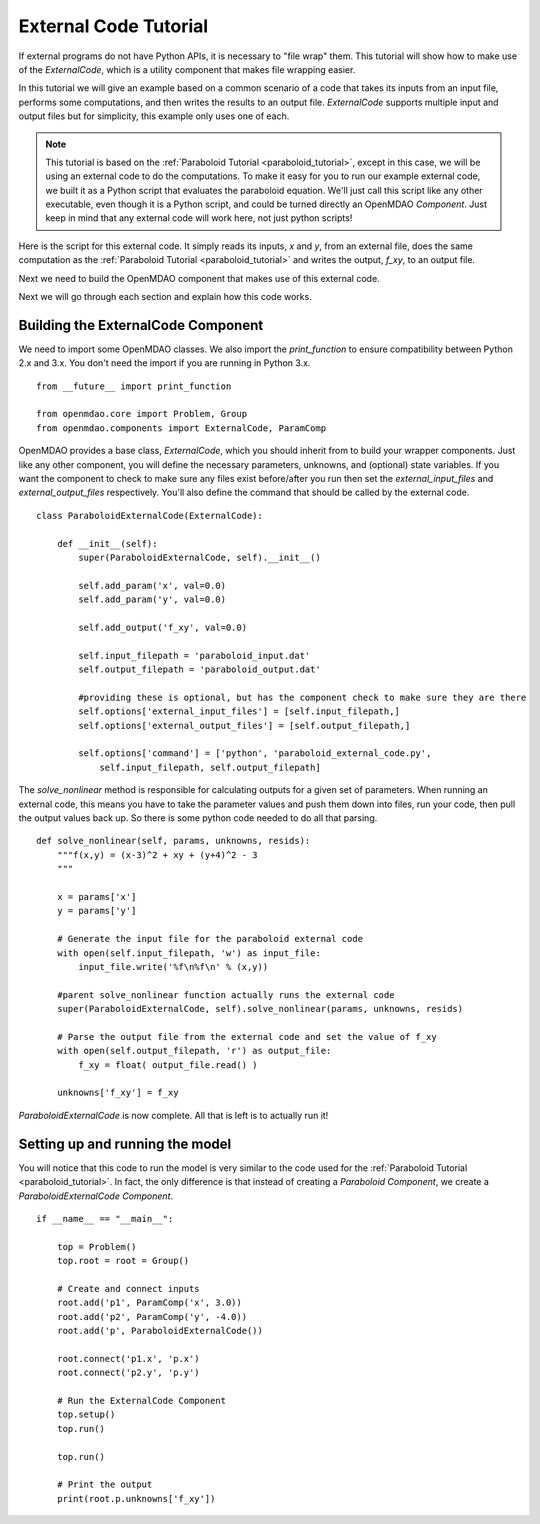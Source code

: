 External Code Tutorial
----------------------


If external programs do not have Python APIs, it is necessary to "file wrap" them.
This tutorial will show how to make use of the `ExternalCode`, which is a utility component
that makes file wrapping easier.

In this tutorial we will give an example based on a common scenario of a code that takes
its inputs from an input file, performs some computations, and then writes the results
to an output file. `ExternalCode` supports multiple input and output files but
for simplicity, this example only uses one of each.

.. note::

  This tutorial is based on the :ref:`Paraboloid Tutorial <paraboloid_tutorial>`, except in this case,
  we will be using an external code to do the computations. To make it easy for you to run our
  example external code, we built it as a Python script that evaluates the paraboloid
  equation. We'll just call this script like any other executable, even though it is a Python script,
  and could be turned directly an OpenMDAO `Component`. Just keep in mind that any external code will
  work here, not just python scripts!

Here is the script for this external code. It simply reads its inputs, `x` and `y`, from an external file,
does the same computation as the :ref:`Paraboloid Tutorial <paraboloid_tutorial>` and writes the output,
`f_xy`, to an output file.


.. testcode :: ext_scirpt

    import sys

    def paraboloid(input_filename, output_filename):
        with open(input_filename, 'r') as input_file:
            file_contents = input_file.readlines()
        x, y = [ float(f) for f in file_contents ]

        f_xy = (x-3.0)**2 + x*y + (y+4.0)**2 - 3.0

        with open( output_filename, 'w') as out:
            out.write('%f\n' % f_xy )

    if __name__ == "__main__":

        input_filename = sys.argv[1]
        output_filename = sys.argv[2]

        paraboloid(input_filename, output_filename)



Next we need to build the OpenMDAO component that makes use of this external code.


.. testcode :: ext_code_wrapper


    from __future__ import print_function

    from openmdao.core import Problem, Group
    from openmdao.components import ExternalCode, ParamComp

    class ParaboloidExternalCode(ExternalCode):
      def __init__(self):
          super(ParaboloidExternalCode, self).__init__()

          self.add_param('x', val=0.0)
          self.add_param('y', val=0.0)

          self.add_output('f_xy', val=0.0)

          self.input_filepath = 'paraboloid_input.dat'
          self.output_filepath = 'paraboloid_output.dat'

          #providing these is optional, but has the component check to make sure they are there
          self.options['external_input_files'] = [self.input_filepath,]
          self.options['external_output_files'] = [self.output_filepath,]

          self.options['command'] = ['python', 'paraboloid_external_code.py',
              self.input_filepath, self.output_filepath]


      def solve_nonlinear(self, params, unknowns, resids):
          """f(x,y) = (x-3)^2 + xy + (y+4)^2 - 3
          """

          x = params['x']
          y = params['y']

          # Generate the input file for the paraboloid external code
          with open(self.input_filepath, 'w') as input_file:
              input_file.write('%f\n%f\n' % (x,y))

          #parent solve_nonlinear function actually runs the external code
          super(ParaboloidExternalCode, self).solve_nonlinear(params, unknowns, resids)

          # Parse the output file from the external code and set the value of f_xy
          with open(self.output_filepath, 'r') as output_file:
              f_xy = float( output_file.read() )

          unknowns['f_xy'] = f_xy


    if __name__ == "__main__":

      top = Problem()
      top.root = root = Group()

      # Create and connect inputs
      root.add('p1', ParamComp('x', 3.0))
      root.add('p2', ParamComp('y', -4.0))
      root.add('p', ParaboloidExternalCode())

      root.connect('p1.x', 'p.x')
      root.connect('p2.y', 'p.y')

      # Run the ExternalCode Component
      top.setup()
      top.run()

      top.run()

      # Print the output
      print(root.p.unknowns['f_xy'])

Next we will go through each section and explain how this code works.

Building the ExternalCode Component
===================================

We need to import some OpenMDAO classes. We also import the `print_function` to
ensure compatibility between Python 2.x and 3.x. You don't need the import if
you are running in Python 3.x.

::

    from __future__ import print_function

    from openmdao.core import Problem, Group
    from openmdao.components import ExternalCode, ParamComp


OpenMDAO provides a base class, `ExternalCode`, which you should inherit from to
build your wrapper components. Just like any other component, you will define the
necessary parameters, unknowns, and (optional) state variables. If you
want the component to check to make sure any files exist before/after you run
then set the `external_input_files` and `external_output_files` respectively. You'll
also define the command that should be called by the external code.


::

    class ParaboloidExternalCode(ExternalCode):

        def __init__(self):
            super(ParaboloidExternalCode, self).__init__()

            self.add_param('x', val=0.0)
            self.add_param('y', val=0.0)

            self.add_output('f_xy', val=0.0)

            self.input_filepath = 'paraboloid_input.dat'
            self.output_filepath = 'paraboloid_output.dat'

            #providing these is optional, but has the component check to make sure they are there
            self.options['external_input_files'] = [self.input_filepath,]
            self.options['external_output_files'] = [self.output_filepath,]

            self.options['command'] = ['python', 'paraboloid_external_code.py',
                self.input_filepath, self.output_filepath]

The `solve_nonlinear` method is responsible for calculating outputs for a
given set of parameters. When running an external code, this means
you have to take the parameter values and push them down into files,
run your code, then pull the output values back up. So there is some python
code needed to do all that parsing.

::

    def solve_nonlinear(self, params, unknowns, resids):
        """f(x,y) = (x-3)^2 + xy + (y+4)^2 - 3
        """

        x = params['x']
        y = params['y']

        # Generate the input file for the paraboloid external code
        with open(self.input_filepath, 'w') as input_file:
            input_file.write('%f\n%f\n' % (x,y))

        #parent solve_nonlinear function actually runs the external code
        super(ParaboloidExternalCode, self).solve_nonlinear(params, unknowns, resids)

        # Parse the output file from the external code and set the value of f_xy
        with open(self.output_filepath, 'r') as output_file:
            f_xy = float( output_file.read() )

        unknowns['f_xy'] = f_xy


`ParaboloidExternalCode` is now complete. All that is left is to actually run
it!

Setting up and running the model
================================

You will notice that this code to run the model is very similar to the code used
for the :ref:`Paraboloid Tutorial <paraboloid_tutorial>`. In fact, the only
difference is that instead of creating a `Paraboloid` `Component`, we
create a `ParaboloidExternalCode` `Component`.

::

    if __name__ == "__main__":

        top = Problem()
        top.root = root = Group()

        # Create and connect inputs
        root.add('p1', ParamComp('x', 3.0))
        root.add('p2', ParamComp('y', -4.0))
        root.add('p', ParaboloidExternalCode())

        root.connect('p1.x', 'p.x')
        root.connect('p2.y', 'p.y')

        # Run the ExternalCode Component
        top.setup()
        top.run()

        top.run()

        # Print the output
        print(root.p.unknowns['f_xy'])
